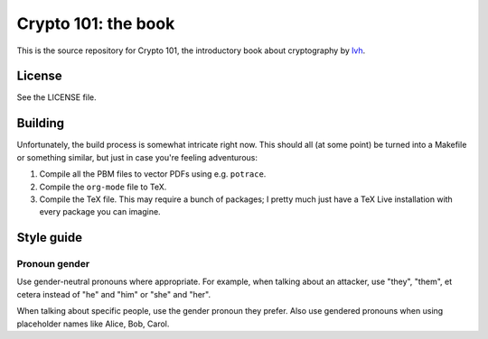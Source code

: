======================
 Crypto 101: the book
======================

This is the source repository for Crypto 101, the introductory book
about cryptography by lvh_.

License
=======

See the LICENSE file.

Building
========

Unfortunately, the build process is somewhat intricate right now. This
should all (at some point) be turned into a Makefile or something
similar, but just in case you're feeling adventurous:

1. Compile all the PBM files to vector PDFs using e.g. ``potrace``.
2. Compile the ``org-mode`` file to TeX.
3. Compile the TeX file. This may require a bunch of packages; I
   pretty much just have a TeX Live installation with every package
   you can imagine.

.. _lvh: https://twitter.com/lvh

Style guide
===========

Pronoun gender
--------------

Use gender-neutral pronouns where appropriate. For example, when
talking about an attacker, use "they", "them", et cetera instead of
"he" and "him" or "she" and "her".

When talking about specific people, use the gender pronoun they
prefer. Also use gendered pronouns when using placeholder names like
Alice, Bob, Carol.
